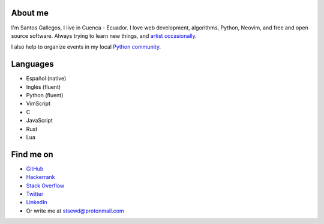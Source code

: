 .. title: About me
.. slug: about
.. type: text

About me
--------

I'm Santos Gallegos, I live in Cuenca - Ecuador.
I love web development, algorithms, Python, Neovim, and free and open source software.
Always trying to learn new things,
and `artist occasionally <https://stsewd.deviantart.com/gallery/>`__.

I also help to organize events in my local `Python community <https://python.ec/>`__.

Languages
---------

- Español (native)
- Inglés (fluent)
- Python (fluent)
- VimScript
- C
- JavaScript
- Rust
- Lua

Find me on
----------

- `GitHub <http://github.com/stsewd>`__
- `Hackerrank <https://www.hackerrank.com/stsewd>`__
- `Stack Overflow <http://stackoverflow.com/users/5689214/>`__
- `Twitter <http://twitter.com/stsewd>`__
- `LinkedIn <https://www.linkedin.com/in/stsewd/>`__
- Or write me at stsewd@protonmail.com
